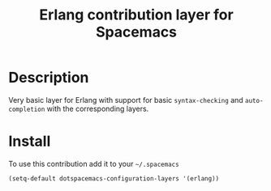 #+TITLE: Erlang contribution layer for Spacemacs
#+HTML_HEAD_EXTRA: <link rel="stylesheet" type="text/css" href="../../../css/readtheorg.css" />

[[file:img/erlang.png]]

* Table of Contents                                         :TOC_4_org:noexport:
 - [[Description][Description]]
 - [[Install][Install]]

* Description

Very basic layer for Erlang with support for basic =syntax-checking= and
=auto-completion= with the corresponding layers.

* Install

To use this contribution add it to your =~/.spacemacs=

#+BEGIN_SRC emacs-lisp
  (setq-default dotspacemacs-configuration-layers '(erlang))
#+END_SRC
